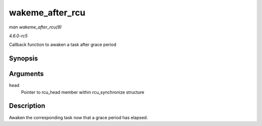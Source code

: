 .. -*- coding: utf-8; mode: rst -*-

.. _API-wakeme-after-rcu:

================
wakeme_after_rcu
================

*man wakeme_after_rcu(9)*

*4.6.0-rc5*

Callback function to awaken a task after grace period


Synopsis
========

.. c:function:: void wakeme_after_rcu( struct rcu_head * head )

Arguments
=========

``head``
    Pointer to rcu_head member within rcu_synchronize structure


Description
===========

Awaken the corresponding task now that a grace period has elapsed.


.. ------------------------------------------------------------------------------
.. This file was automatically converted from DocBook-XML with the dbxml
.. library (https://github.com/return42/sphkerneldoc). The origin XML comes
.. from the linux kernel, refer to:
..
.. * https://github.com/torvalds/linux/tree/master/Documentation/DocBook
.. ------------------------------------------------------------------------------
